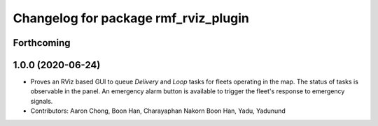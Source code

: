 ^^^^^^^^^^^^^^^^^^^^^^^^^^^^^^^^^^^^^
Changelog for package rmf_rviz_plugin
^^^^^^^^^^^^^^^^^^^^^^^^^^^^^^^^^^^^^

Forthcoming
-----------

1.0.0 (2020-06-24)
------------------
* Proves an RViz based GUI to queue `Delivery` and `Loop` tasks for fleets operating in the map. The status of tasks is observable in the panel. An emergency alarm button is available to trigger the fleet's response to emergency signals.
* Contributors: Aaron Chong, Boon Han, Charayaphan Nakorn Boon Han, Yadu, Yadunund
